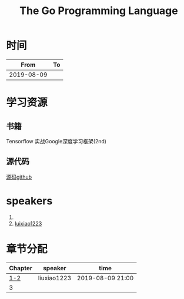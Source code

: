 #+TITLE: The Go Programming Language

* 时间

|       From | To |
|------------+----|
| 2019-08-09 |    |

* 学习资源

** 书籍
Tensorflow 实战Google深度学习框架(2nd)

** 源代码

[[https://github.com/caicloud/tensorflow-tutorial/tree/master/Deep_Learning_with_TensorFlow/1.4.0][源码github]]

* speakers

1. 
2. [[https://github.com/luixiao1223][luixiao1223]]

* 章节分配

| Chapter | speaker     | time             |
|---------+-------------+------------------|
|     [[https://github.com/luixiao1223/BookShare/tree/master/tensorflow_google/ch01-ch02][1-2]] | liuxiao1223 | 2019-08-09 21:00 |
|       3 |             |                  |

